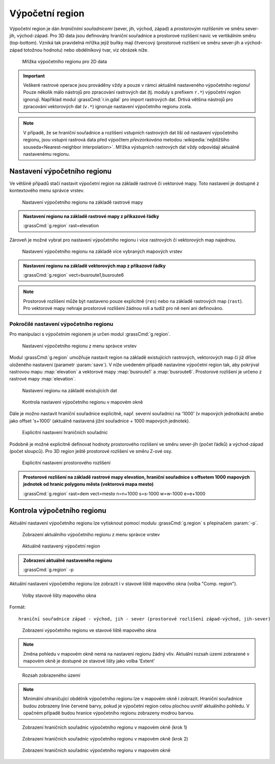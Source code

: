.. _region:

Výpočetní region
----------------

Výpočetní region je dán *hraničními souřadnicemi* (sever, jih, východ,
západ) a *prostorovým rozlišením* ve směru sever-jih, východ-západ. Pro
3D data jsou definovány hraniční souřadnice a prostorové rozlišení
navíc ve vertikálním směru (top-bottom). Vzniká tak pravidelná mřížka
jejiž buňky mají čtvercový (prostorové rozlišení ve směru sever-jih a
východ-západ totožnou hodnotu) nebo obdélníkový tvar, viz obrázek
níže.

.. figure:: images/region2d.png

   Mřížka výpočetního regionu pro 2D data

.. important:: Veškeré rastrové operace jsou prováděny vždy a pouze v
   rámci aktuálně nastaveného výpočetního regionu! Pouze několik málo
   nástrojů pro zpracování rastrových dat (tj. moduly s prefixem
   ``r.*``) výpočetní region ignorují. Například 
   modul :grassCmd:`r.in.gdal` pro import rastrových dat. Drtivá většina
   nástrojů pro zpracování vektorových dat (``v.*``) ignoruje
   nastavení výpočetního regionu zcela.

.. note:: V případě, že se hraniční souřadnice a rozlišení vstupních
          rastrových dat liší od nastavení výpočetního regionu, jsou
          vstupní rastrová data před výpočtem *převzorkována*
          metodou :wikipedia:`nejbližšího souseda<Nearest-neighbor
          interpolation>`. Mřížka výstupních rastrových dat vždy
          odpovídají aktuálně nastavenému regionu.

Nastavení výpočetního regionu
=============================

Ve většině případů stačí nastavit výpočetní region na základě rastrové
či vektorové mapy. Toto nastavení je dostupné z kontextového menu
správce vrstev.

.. figure:: images/wxgui-set-region-from-map.png

   Nastavení výpočetního regionu na základě rastrové mapy

.. admonition:: Nastavení regionu na základě rastrové mapy z příkazové
          řádky
   :class: cmd
   
   :grassCmd:`g.region` rast=elevation

Zároveň je možné vybrat pro nastavení výpočetního regionu i více
rastrových či vektorových map najednou.

.. figure:: images/wxgui-set-region-from-maps.png

   Nastavení výpočetního regionu na základě více vybraných mapových vrstev

.. admonition:: Nastavení regionu na základě vektorových map z příkazové řádky
   :class: cmd

   :grassCmd:`g.region` vect=busroute1,busroute6

.. note:: Prostorové rozlišení může být nastaveno pouze explicitně
   (``res``) nebo na základě rastrových map (``rast``). Pro vektorové
   mapy nehraje prostorové rozlišení žádnou roli a tudíž pro ně není
   ani definováno.

Pokročilé nastavení výpočetního regionu
^^^^^^^^^^^^^^^^^^^^^^^^^^^^^^^^^^^^^^^

Pro manipulaci s výpočetním regionem je určen modul :grassCmd:`g.region`. 

.. figure:: images/wxgui-g-region-menu.png

   Nastavení výpočetního regionu z menu správce vrstev

Modul :grassCmd:`g.region` umožňuje nastavit region na základě
existujících rastrových, vektorových map či již dříve uloženého
nastavení (parametr :param:`save`). V níže uvedeném případě nastavíme
výpočetní region tak, aby pokrýval rastrovou mapu :map:`elevation` a
vektorové mapy :map:`busroute1` a :map:`busroute6`. Prostorové
rozlišení je určeno z rastrové mapy :map:`elevation`.

.. figure:: images/wxgui-g.region-existing.png

   Nastavení regionu na základě existujících dat

.. figure:: images/wxgui-mapdisplay-region.png
   :class: middle
   
   Kontrola nastavení výpočetního regionu v mapovém okně

Dále je možno nastavit hraniční souřadnice explicitně, např. severní
souřadnici na '1000' (v mapových jednotkách) anebo jako offset
's+1000' (aktuálně nastavená jižní souřadnice + 1000 mapových
jednotek).

.. figure:: images/wxgui-g.region-bounds.png

   Explicitní nastavení hraničních souřadnic

Podobně je možné explicitně definovat hodnoty prostorového rozlišení
ve směru sever-jih (počet řádků) a východ-západ (počet sloupců). Pro
3D region ještě prostorové rozlišení ve směru Z-ové osy.

.. figure:: images/wxgui-g.region-res.png

   Explicitní nastavení prostorového rozlišení

.. admonition:: Prostorové rozlišení na základě rastrové mapy elevation, hraniční souřadnice s offsetem 1000 mapových jednotek od hranic polygonu města (vektorová mapa mesto)
   :class: cmd

   :grassCmd:`g.region` rast=dem vect=mesto n=n+1000 s=s-1000 w=w-1000 e=e+1000

Kontrola výpočetního regionu
============================

Aktuální nastavení výpočetního regionu lze vytisknout pomocí modulu
:grassCmd:`g.region` s přepínačem :param:`-p`.

.. figure:: images/wxgui-display-region-menu.png

   Zobrazení aktuálního výpočetního regionu z menu správce vrstev

.. figure:: images/wxgui-display-region-out.png

   Aktuálně nastavený výpočetní region

.. admonition:: Zobrazení aktuálně nastaveného regionu
   :class: cmd
           
   :grassCmd:`g.region` -p

Aktuální nastavení výpočetního regionu lze zobrazit i v stavové liště
mapového okna (volba "Comp. region").

.. figure:: images/wxgui-mapdisp-statusbar-menu.png
   :class: middle
           
   Volby stavové lišty mapového okna

Formát::

 hraniční souřadnice západ - východ, jih - sever (prostorové rozlišení západ-východ, jih-sever)

.. figure:: images/wxgui-mapdisp-show-region.png
   :class: middle

   Zobrazení výpočetního regionu ve stavové liště mapového okna

.. note:: Změna pohledu v mapovém okně nemá na nastavení regionu
          žádný vliv. Aktuální rozsah území zobrazené v mapovém okně
          je dostupné ze stavové lišty jako volba 'Extent'

.. figure:: images/wxgui-mapdisp-status-extent.png
   :class: middle

   Rozsah zobrazeného území

.. note:: Minimální ohraničující obdélník výpočetního regionu lze v
          mapovém okně i zobrazit. Hraniční souřadnice budou zobrazeny
          linie červené barvy, pokud je výpočetní region celou plochou
          uvnitř aktuálního pohledu. V opačném případě budou hranice
          výpočetního regionu zobrazeny modrou barvou.

.. figure:: images/wxgui-mapdisp-show-reg-0.png
   :class: middle

   Zobrazení hraničních souřadnic výpočetního regionu v mapovém okně (krok 1)

.. figure:: images/wxgui-mapdisp-show-reg-1.png
   :class: middle

   Zobrazení hraničních souřadnic výpočetního regionu v mapovém okně (krok 2)

.. figure:: images/wxgui-mapdisp-show-reg-2.png
   :class: middle
                    
   Zobrazení hraničních souřadnic výpočetního regionu v mapovém okně

